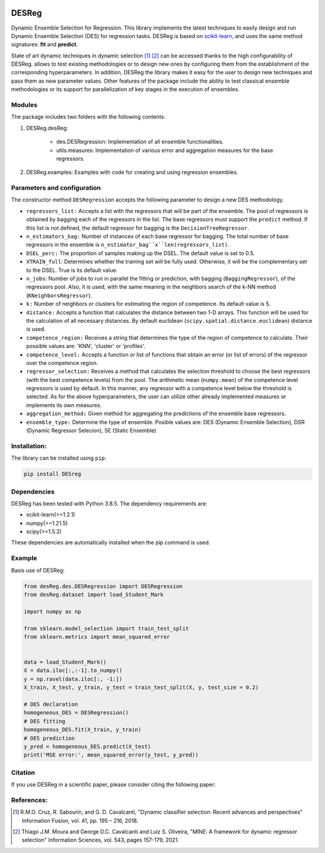 .. image:: https://img.shields.io/pypi/pyversions/scikit-learn.svg
   :target: https://www.python.org
.. image:: https://img.shields.io/badge/License-MIT-blue.svg
   :target: https://opensource.org/license/mit
.. image:: https://img.shields.io/badge/docs-autoDocstring-green.svg
   :target: https://marketplace.visualstudio.com/items?itemName=njpwerner.autodocstring

DESReg
======

Dynamic Ensemble Selection for Regression. This library implements the latest techniques to easily design and run Dynamic Ensemble Selection (DES) for regression tasks.  DESReg is based on scikit-learn_, and uses the same method signatures: **fit** and **predict**.

State of art dynamic techniques in dynamic selection [1]_ [2]_ can be accessed thanks to the high configurability of DESReg. allows to test existing methodologies or to design new ones by configuring them from the establishment of the corresponding hyperparameters. In addition, DESReg the library makes it easy for the user to design new techniques and pass them as new parameter values. Other features of the package include the ability to test classical ensemble methodologies or its support for parallelization of key stages in the execution of ensembles.

Modules
--------
The package includes two folders with the following contents:

1. DESReg.desReg:  

    - des.DESRegression: Implementation of all ensemble functionalities. 
    - utils.measures: Implementation of various error and aggregation measures for the base regressors.

2. DESReg.examples: Examples with code for creating and using regression ensembles. 


Parameters and configuration
----------------
The constructor method ``DESRegression`` accepts the following parameter to design a new DES methodology.

- ``regressors_list:`` Accepts a list with the regressors that will be part of the ensemble. The pool of regressors is obtained by bagging each of the regressors in the list. The base regressors must support the ``predict`` method. If this list is not defined, the default regressor for bagging is the ``DecisionTreeRegressor``.
          
- ``n_estimators_bag:`` Number of instances of each base regressor for bagging. The total number of base regressors in the ensemble is ``n_estimator_bag``x``len(regressors_list)``.
- ``DSEL_perc:`` The proportion of samples making up the DSEL. The default value is set to 0.5.
- ``XTRAIN_full``: Determines whether the training set will be fully used. Otherwise, it will be the complementary set to the DSEL. True is its default value.
- ``n_jobs``: Number of jobs to run in parallel the fitting or prediction, with bagging (``BaggingRegressor``), of the regressors pool. Also, it is used, with the same meaning in the neighbors search of the k-NN method (``KNeighborsRegressor``).
- ``k:`` Number of neighbors or clusters for estimating the region of competence. Its default value is 5. 
- ``distance:`` Accepts a function that calculates the distance between two 1-D arrays. This function will be used for the calculation of all necessary distances. By default euclidean (``scipy.spatial.distance.euclidean``) distance is used.
- ``competence_region:`` Receives a string that determines the type of the region of competence to calculate. Their possible values are: 'KNN', 'cluster' or 'profiles'.
- ``competence_level:`` Accepts a function or list of functions that obtain an error (or list of errors) of the regressor over the competence region. 
- ``regressor_selection:`` Receives a method that calculates the selection threshold to choose the best regressors (with the best competence levels) from the pool. The arithmetic mean (``numpy.mean``) of the competence level regressors is used by default. In this manner, any regressor with a competence level below the threshold is selected. As for the above hyperparameters, the user can utilize other already implemented measures or implements its own measures.
- ``aggregation_method:`` Given method for aggregating the predictions of the ensemble base regressors. 
- ``ensemble_type:`` Determine the type of ensemble. Posible values are: DES (Dynamic Ensemble Selection), DSR (Dynamic Regressor Selecion), SE (Static Ensemble)
Installation:
-------------

The library can be installed using ``pip``:

.. code-block:: bash

    pip install DESreg


Dependencies
-------------------
DESReg has been tested with Python 3.8.5. The dependency requirements are:

* scikit-learn(>=1.2.1)
* numpy(>=1.21.5)
* scipy(>=1.5.2)


These dependencies are automatically installed when the pip command is used.



Example
-----------
Basis use of DESReg:

.. code-block:: python

	from desReg.des.DESRegression import DESRegression
	from desReg.dataset import load_Student_Mark

	import numpy as np

	from sklearn.model_selection import train_test_split
	from sklearn.metrics import mean_squared_error


	data = load_Student_Mark()
	X = data.iloc[:,:-1].to_numpy()
	y = np.ravel(data.iloc[:, -1:]) 
	X_train, X_test, y_train, y_test = train_test_split(X, y, test_size = 0.2)

	# DES declaration
	homogeneous_DES = DESRegression()
	# DES fitting
	homogeneous_DES.fit(X_train, y_train)
	# DES prediction
	y_pred = homogeneous_DES.predict(X_test)
	print('MSE error:', mean_squared_error(y_test, y_pred))


Citation
---------

If you use DESReg in a scientific paper, please consider citing the following paper:

References:
---------
.. [1] R.M.O. Cruz, R. Sabourin, and G. D. Cavalcanti, "Dynamic classifier selection: Recent advances and perspectives" Information Fusion, vol. 41, pp. 195 – 216, 2018.
.. [2] Thiago J.M. Moura and George D.C. Cavalcanti and Luiz S. Oliveira, "MINE: A framework for dynamic regressor selection" Information Sciences, vol. 543, pages 157-179, 2021.
.. _scikit-learn: http://scikit-learn.org/stable/
